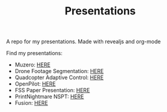 #+TITLE: Presentations

A repo for my presentations. Made with revealjs and org-mode

Find my presentations:

- Muzero: [[https://sudhanv09.github.io/presentations/muzero.html][HERE]]
- Drone Footage Segmentation: [[https://sudhanv09.github.io/presentations/segmentation.html][HERE]]
- Quadcopter Adaptive Control: [[https://sudhanv09.github.io/presentations/control.html][HERE]]
- OpenPilot: [[https://sudhanv09.github.io/presentations/opepilot.html][HERE]]
- FSS Paper Presentation: [[https://sudhanv09.github.io/presentations/fss.html][HERE]]
- PrintNightmare NSPT: [[https://sudhanv09.github.io/presentations/nspt.html][HERE]]
- Fusion: [[https://sudhanv09.github.io/presentations/fusion.html][HERE]]
